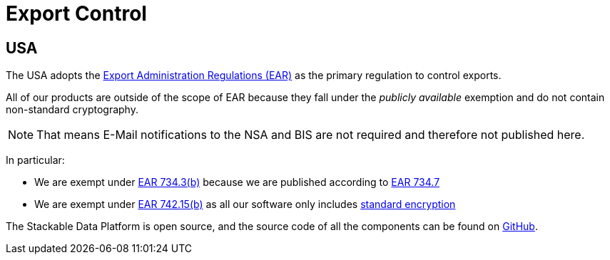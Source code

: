 = Export Control

== USA

The USA adopts the https://en.wikipedia.org/wiki/Export_Administration_Regulations[Export Administration Regulations (EAR)] as the primary regulation to control exports.

All of our products are outside of the scope of EAR because they fall under the _publicly available_ exemption and do not contain non-standard cryptography.

NOTE: That means E-Mail notifications to the NSA and BIS are not required and therefore not published here.

In particular:

* We are exempt under https://www.ecfr.gov/current/title-15/subtitle-B/chapter-VII/subchapter-C/part-734/section-734.3[EAR 734.3(b)] because we are published according to https://www.ecfr.gov/current/title-15/subtitle-B/chapter-VII/subchapter-C/part-734/section-734.7[EAR 734.7]
* We are exempt under https://www.ecfr.gov/current/title-15/subtitle-B/chapter-VII/subchapter-C/part-734/section-734.7[EAR 742.15(b)] as all our software only includes https://ecfr.io/Title-15/Section-772.1[standard encryption]

The Stackable Data Platform is open source, and the source code of all the components can be found on https://github.com/stackabletech/[GitHub].
